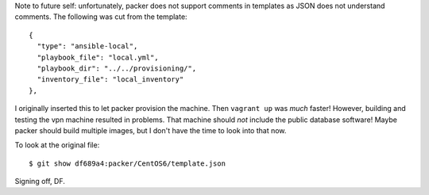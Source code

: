 Note to future self: unfortunately, packer does not support comments in templates as JSON does not understand comments. The following was cut from the template::

    {
      "type": "ansible-local",
      "playbook_file": "local.yml",
      "playbook_dir": "../../provisioning/",
      "inventory_file": "local_inventory"
    },

I originally inserted this to let packer provision the machine. Then ``vagrant up`` was *much* faster! However, building and testing the vpn machine resulted in problems. That machine should *not* include the public database software! Maybe packer should build multiple images, but I don't have the time to look into that now.

To look at the original file::

   $ git show df689a4:packer/CentOS6/template.json

Signing off, DF.
